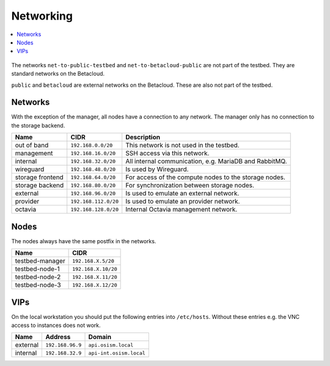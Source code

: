 ==========
Networking
==========

.. contents::
   :local:

.. figure:: /images/network-topology.png

The networks ``net-to-public-testbed`` and ``net-to-betacloud-public`` are not part of the testbed.
They are standard networks on the Betacloud.

``public`` and ``betacloud`` are external networks on the Betacloud. These are also not part of
the testbed.

Networks
========

With the exception of the manager, all nodes have a connection to any network. The manager
only has no connection to the storage backend.

================ ==================== ======================================================
Name             CIDR                 Description
================ ==================== ======================================================
out of band      ``192.168.0.0/20``   This network is not used in the testbed.
management       ``192.168.16.0/20``  SSH access via this network.
internal         ``192.168.32.0/20``  All internal communication, e.g. MariaDB and RabbitMQ.
wireguard        ``192.168.48.0/20``  Is used by Wireguard.
storage frontend ``192.168.64.0/20``  For access of the compute nodes to the storage nodes.
storage backend  ``192.168.80.0/20``  For synchronization between storage nodes.
external         ``192.168.96.0/20``  Is used to emulate an external network.
provider         ``192.168.112.0/20`` Is used to emulate an provider network.
octavia          ``192.168.128.0/20`` Internal Octavia management network.
================ ==================== ======================================================

Nodes
=====

The nodes always have the same postfix in the networks.

================ ==================
Name             CIDR
================ ==================
testbed-manager  ``192.168.X.5/20``
testbed-node-1   ``192.168.X.10/20``
testbed-node-2   ``192.168.X.11/20``
testbed-node-3   ``192.168.X.12/20``
================ ==================

VIPs
====

On the local workstation you should put the following entries into ``/etc/hosts``.
Without these entries e.g. the VNC access to instances does not work.

========= =================== =======================
Name      Address             Domain
========= =================== =======================
external  ``192.168.96.9``    ``api.osism.local``
internal  ``192.168.32.9``    ``api-int.osism.local``
========= =================== =======================
